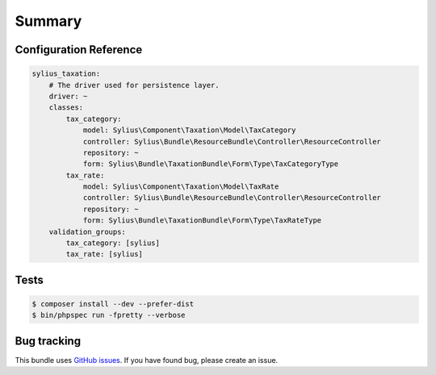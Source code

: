 Summary
=======

Configuration Reference
-----------------------

.. code-block:: yaml

    sylius_taxation:
        # The driver used for persistence layer.
        driver: ~
        classes:
            tax_category:
                model: Sylius\Component\Taxation\Model\TaxCategory
                controller: Sylius\Bundle\ResourceBundle\Controller\ResourceController
                repository: ~
                form: Sylius\Bundle\TaxationBundle\Form\Type\TaxCategoryType
            tax_rate:
                model: Sylius\Component\Taxation\Model\TaxRate
                controller: Sylius\Bundle\ResourceBundle\Controller\ResourceController
                repository: ~
                form: Sylius\Bundle\TaxationBundle\Form\Type\TaxRateType
        validation_groups:
            tax_category: [sylius]
            tax_rate: [sylius]

Tests
-----

.. code-block:: bash

    $ composer install --dev --prefer-dist
    $ bin/phpspec run -fpretty --verbose

Bug tracking
------------

This bundle uses `GitHub issues <https://github.com/Sylius/Sylius/issues>`_.
If you have found bug, please create an issue.